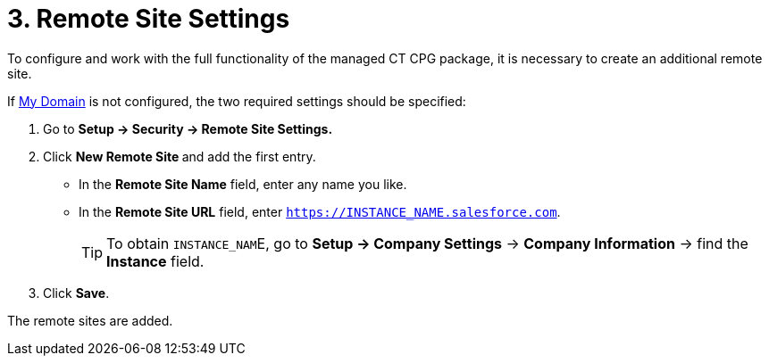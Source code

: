 = 3. Remote Site Settings

To configure and work with the full functionality of the managed CT CPG package, it is necessary to create an additional remote site.

If https://help.salesforce.com/articleView?id=domain_name_overview.htm&type=5[My Domain] is not configured, the two required settings should be specified:

. Go to *Setup → Security → Remote Site Settings.*
. Click **New Remote Site **and add the first entry.
* In the *Remote Site Name* field, enter any name you like.
* In the *Remote Site URL* field, enter `https://INSTANCE_NAME.salesforce.com`.
+
TIP: To obtain ``INSTANCE_NAM``E, go to *Setup → Company Settings* → *Company Information* → find the *Instance* field.
. Click *Save*.

The remote sites are added.



